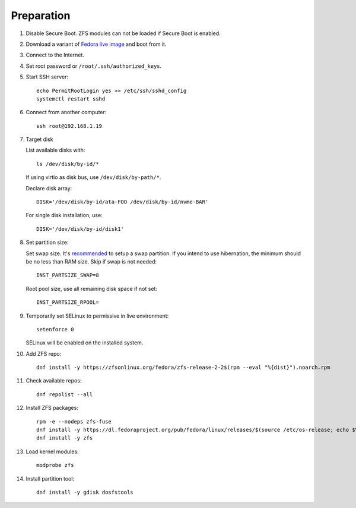 .. highlight:: sh

Preparation
======================

.. contents:: Table of Contents
   :local:

#. Disable Secure Boot. ZFS modules can not be loaded if Secure Boot is enabled.
#. Download a variant of `Fedora live image
   <https://download.fedoraproject.org/pub/fedora/linux/releases/>`__ and boot from it.
#. Connect to the Internet.
#. Set root password or ``/root/.ssh/authorized_keys``.
#. Start SSH server::

    echo PermitRootLogin yes >> /etc/ssh/sshd_config
    systemctl restart sshd

#. Connect from another computer::

    ssh root@192.168.1.19

#. Target disk

   List available disks with::

    ls /dev/disk/by-id/*

   If using virtio as disk bus, use ``/dev/disk/by-path/*``.

   Declare disk array::

    DISK='/dev/disk/by-id/ata-FOO /dev/disk/by-id/nvme-BAR'

   For single disk installation, use::

    DISK='/dev/disk/by-id/disk1'

#. Set partition size:

   Set swap size. It's `recommended <https://chrisdown.name/2018/01/02/in-defence-of-swap.html>`__
   to setup a swap partition. If you intend to use hibernation,
   the minimum should be no less than RAM size. Skip if swap is not needed::

    INST_PARTSIZE_SWAP=8

   Root pool size, use all remaining disk space if not set::

    INST_PARTSIZE_RPOOL=

#. Temporarily set SELinux to permissive in live environment::

    setenforce 0

   SELinux will be enabled on the installed system.

#. Add ZFS repo::

    dnf install -y https://zfsonlinux.org/fedora/zfs-release-2-2$(rpm --eval "%{dist}").noarch.rpm

#. Check available repos::

     dnf repolist --all

#. Install ZFS packages::

    rpm -e --nodeps zfs-fuse
    dnf install -y https://dl.fedoraproject.org/pub/fedora/linux/releases/$(source /etc/os-release; echo $VERSION_ID)/Everything/x86_64/os/Packages/k/kernel-devel-$(uname -r).rpm
    dnf install -y zfs

#. Load kernel modules::

    modprobe zfs

#. Install partition tool::

    dnf install -y gdisk dosfstools
